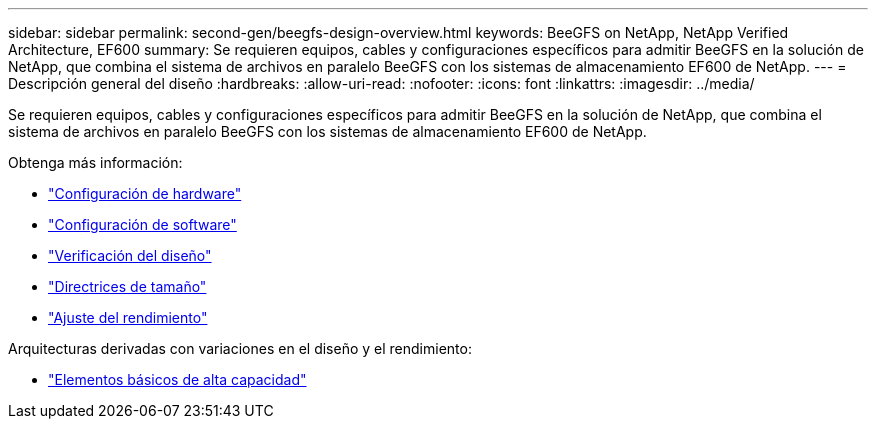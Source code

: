 ---
sidebar: sidebar 
permalink: second-gen/beegfs-design-overview.html 
keywords: BeeGFS on NetApp, NetApp Verified Architecture, EF600 
summary: Se requieren equipos, cables y configuraciones específicos para admitir BeeGFS en la solución de NetApp, que combina el sistema de archivos en paralelo BeeGFS con los sistemas de almacenamiento EF600 de NetApp. 
---
= Descripción general del diseño
:hardbreaks:
:allow-uri-read: 
:nofooter: 
:icons: font
:linkattrs: 
:imagesdir: ../media/


[role="lead"]
Se requieren equipos, cables y configuraciones específicos para admitir BeeGFS en la solución de NetApp, que combina el sistema de archivos en paralelo BeeGFS con los sistemas de almacenamiento EF600 de NetApp.

Obtenga más información:

* link:beegfs-design-hardware-architecture.html["Configuración de hardware"]
* link:beegfs-design-software-architecture.html["Configuración de software"]
* link:beegfs-design-solution-verification.html["Verificación del diseño"]
* link:beegfs-design-solution-sizing-guidelines.html["Directrices de tamaño"]
* link:beegfs-design-performance-tuning.html["Ajuste del rendimiento"]


Arquitecturas derivadas con variaciones en el diseño y el rendimiento:

* link:beegfs-design-high-capacity-building-block.html["Elementos básicos de alta capacidad"]

